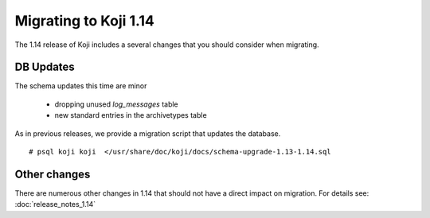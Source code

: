 Migrating to Koji 1.14
======================

..
  reStructured Text formatted

The 1.14 release of Koji includes a several changes that you should consider when
migrating.

DB Updates
----------

The schema updates this time are minor

   * dropping unused `log_messages` table
   * new standard entries in the archivetypes table

As in previous releases, we provide a migration script that updates the
database.

::

    # psql koji koji  </usr/share/doc/koji/docs/schema-upgrade-1.13-1.14.sql


Other changes
-------------

There are numerous other changes in 1.14 that should not have a direct impact
on migration. For details see:
:doc:`release_notes_1.14`
